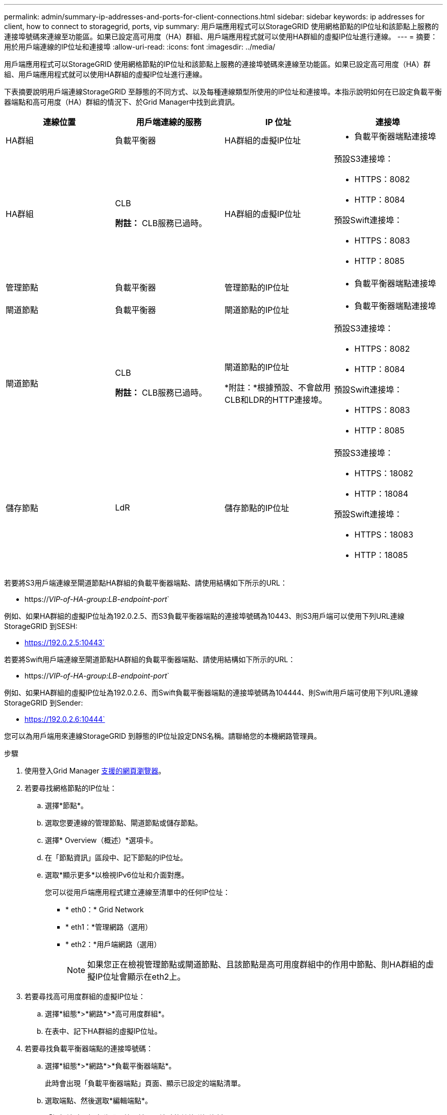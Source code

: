 ---
permalink: admin/summary-ip-addresses-and-ports-for-client-connections.html 
sidebar: sidebar 
keywords: ip addresses for client, how to connect to storagegrid, ports, vip 
summary: 用戶端應用程式可以StorageGRID 使用網格節點的IP位址和該節點上服務的連接埠號碼來連線至功能區。如果已設定高可用度（HA）群組、用戶端應用程式就可以使用HA群組的虛擬IP位址進行連線。 
---
= 摘要：用於用戶端連線的IP位址和連接埠
:allow-uri-read: 
:icons: font
:imagesdir: ../media/


[role="lead"]
用戶端應用程式可以StorageGRID 使用網格節點的IP位址和該節點上服務的連接埠號碼來連線至功能區。如果已設定高可用度（HA）群組、用戶端應用程式就可以使用HA群組的虛擬IP位址進行連線。

下表摘要說明用戶端連線StorageGRID 至靜態的不同方式、以及每種連線類型所使用的IP位址和連接埠。本指示說明如何在已設定負載平衡器端點和高可用度（HA）群組的情況下、於Grid Manager中找到此資訊。

[cols="1a,1a,1a,1a"]
|===
| 連線位置 | 用戶端連線的服務 | IP 位址 | 連接埠 


 a| 
HA群組
 a| 
負載平衡器
 a| 
HA群組的虛擬IP位址
 a| 
* 負載平衡器端點連接埠




 a| 
HA群組
 a| 
CLB

*附註：* CLB服務已過時。
 a| 
HA群組的虛擬IP位址
 a| 
預設S3連接埠：

* HTTPS：8082
* HTTP：8084


預設Swift連接埠：

* HTTPS：8083
* HTTP：8085




 a| 
管理節點
 a| 
負載平衡器
 a| 
管理節點的IP位址
 a| 
* 負載平衡器端點連接埠




 a| 
閘道節點
 a| 
負載平衡器
 a| 
閘道節點的IP位址
 a| 
* 負載平衡器端點連接埠




 a| 
閘道節點
 a| 
CLB

*附註：* CLB服務已過時。
 a| 
閘道節點的IP位址

*附註：*根據預設、不會啟用CLB和LDR的HTTP連接埠。
 a| 
預設S3連接埠：

* HTTPS：8082
* HTTP：8084


預設Swift連接埠：

* HTTPS：8083
* HTTP：8085




 a| 
儲存節點
 a| 
LdR
 a| 
儲存節點的IP位址
 a| 
預設S3連接埠：

* HTTPS：18082
* HTTP：18084


預設Swift連接埠：

* HTTPS：18083
* HTTP：18085


|===
若要將S3用戶端連線至閘道節點HA群組的負載平衡器端點、請使用結構如下所示的URL：

* https://_VIP-of-HA-group:LB-endpoint-port_`


例如、如果HA群組的虛擬IP位址為192.0.2.5、而S3負載平衡器端點的連接埠號碼為10443、則S3用戶端可以使用下列URL連線StorageGRID 到SESH:

* https://192.0.2.5:10443`


若要將Swift用戶端連線至閘道節點HA群組的負載平衡器端點、請使用結構如下所示的URL：

* https://_VIP-of-HA-group:LB-endpoint-port_`


例如、如果HA群組的虛擬IP位址為192.0.2.6、而Swift負載平衡器端點的連接埠號碼為104444、則Swift用戶端可使用下列URL連線StorageGRID 到Sender:

* https://192.0.2.6:10444`


您可以為用戶端用來連線StorageGRID 到靜態的IP位址設定DNS名稱。請聯絡您的本機網路管理員。

.步驟
. 使用登入Grid Manager xref:../admin/web-browser-requirements.adoc[支援的網頁瀏覽器]。
. 若要尋找網格節點的IP位址：
+
.. 選擇*節點*。
.. 選取您要連線的管理節點、閘道節點或儲存節點。
.. 選擇* Overview（概述）*選項卡。
.. 在「節點資訊」區段中、記下節點的IP位址。
.. 選取*顯示更多*以檢視IPv6位址和介面對應。
+
您可以從用戶端應用程式建立連線至清單中的任何IP位址：

+
*** * eth0：* Grid Network
*** * eth1：*管理網路（選用）
*** * eth2：*用戶端網路（選用）
+

NOTE: 如果您正在檢視管理節點或閘道節點、且該節點是高可用度群組中的作用中節點、則HA群組的虛擬IP位址會顯示在eth2上。





. 若要尋找高可用度群組的虛擬IP位址：
+
.. 選擇*組態*>*網路*>*高可用度群組*。
.. 在表中、記下HA群組的虛擬IP位址。


. 若要尋找負載平衡器端點的連接埠號碼：
+
.. 選擇*組態*>*網路*>*負載平衡器端點*。
+
此時會出現「負載平衡器端點」頁面、顯示已設定的端點清單。

.. 選取端點、然後選取*編輯端點*。
+
「編輯端點」視窗隨即開啟、並顯示端點的其他詳細資料。

.. 確認您選取的端點已設定為使用正確的傳輸協定（S3或Swift）、然後選取*取消*。
.. 記下您要用於用戶端連線的端點連接埠號碼。
+

NOTE: 如果連接埠號碼為80或443、則端點只會在閘道節點上設定、因為這些連接埠會保留在管理節點上。所有其他連接埠都在閘道節點和管理節點上設定。




